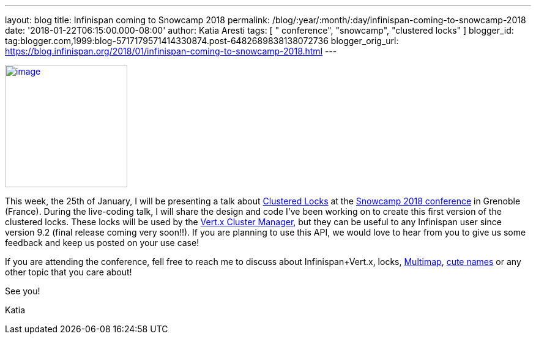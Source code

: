 ---
layout: blog
title: Infinispan coming to Snowcamp 2018
permalink: /blog/:year/:month/:day/infinispan-coming-to-snowcamp-2018
date: '2018-01-22T06:15:00.000-08:00'
author: Katia Aresti
tags: [ " conference", "snowcamp", "clustered locks" ]
blogger_id: tag:blogger.com,1999:blog-5717179571414330874.post-6482689838138072736
blogger_orig_url: https://blog.infinispan.org/2018/01/infinispan-coming-to-snowcamp-2018.html
---


http://www.alpesjug.fr/wp-content/uploads/2016/01/alpes-snow-full-illustration.png[image:http://www.alpesjug.fr/wp-content/uploads/2016/01/alpes-snow-full-illustration.png[image,width=200,height=200]]


This week, the 25th of January, I will be presenting a talk
about http://infinispan.org/docs/dev/user_guide/user_guide.html#clustered_lock[Clustered
Locks] at the http://snowcamp.io/en/[Snowcamp 2018 conference] in
Grenoble (France). During the live-coding talk, I will share the design
and code I've been working on to create this first version of the
clustered locks. These locks will be used by the
http://vertx.io/docs/vertx-infinispan/java/[Vert.x Cluster Manager], but
they can be useful to any Infinispan user since version 9.2 (final
release coming very soon!!). If you are planning to use this API, we
would love to hear from you to give us some feedback and keep us posted
on your use case!

If you are attending the conference, fell free to reach me to discuss
about Infinispan+Vert.x, locks,
http://infinispan.org/docs/dev/user_guide/user_guide.html#multimap_cache[Multimap],
http://blog.infinispan.org/2017/12/first-steps-with-vertx-and-infinispan-rest-api.html[cute
names] or any other topic that you care about!

See you!

Katia

